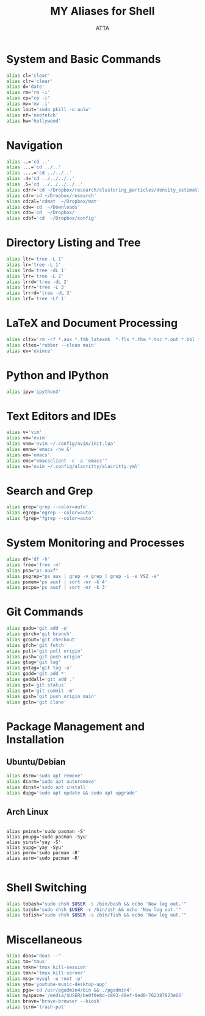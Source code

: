 #+TITLE: MY Aliases for Shell
#+PROPERTY: header-args :tangle ~/.myaliasrc
#+STARTUP: showeverything
#+AUTHOR: ATTA


* System and Basic Commands
#+BEGIN_SRC bash
alias cl='clear'
alias clr='clear'
alias d='date'
alias rm='rm -i'
alias cp="cp -i"
alias mv='mv -i'
alias lout='sudo pkill -u aulw'
alias nf='neofetch'
alias hw='hollywood'
#+END_SRC

* Navigation
#+BEGIN_SRC bash
alias ..='cd ..'
alias ...='cd ../..'
alias ....='cd ../../..'
alias .4='cd ../../../..'
alias .5='cd ../../../../..'
alias cdrr='cd ~/Dropbox/research/clustering_particles/density_estimation'
alias cdr='cd ~/Dropbox/research'
alias cdcal='cdmat  ~/Dropbox/mat'
alias cdw='cd  ~/Downloads'
alias cdb='cd  ~/Dropbox/'
alias cdbf='cd  ~/Dropbox/config'
#+END_SRC

* Directory Listing and Tree
#+BEGIN_SRC bash
alias ltr='tree -L 1'
alias lr='tree -L 1'
alias lrd='tree -dL 1'
alias lrr='tree -L 2'
alias lrrd='tree -dL 2'
alias lrrr='tree -L 3'
alias lrrrd='tree -dL 3'
alias lrf='tree -Lf 1'
#+END_SRC

* LaTeX and Document Processing
#+BEGIN_SRC bash
alias cltx='rm -rf *.aux *.fdb_latexmk  *.fls *.thm *.toc *.out *.bbl *.blg *.log'
alias cltex='rubber --clean main'
alias ev='evince'
#+END_SRC

* Python and IPython
#+BEGIN_SRC bash
alias ipy='ipython3'
#+END_SRC

* Text Editors and IDEs
#+BEGIN_SRC bash
  alias v='vim'
  alias vm='nvim'
  alias vnm='nvim ~/.config/nvim/init.lua'
  alias emnw='emacs -nw &'
  alias em='emacs'
  alias emc="emacsclient -c -a 'emacs'"
  alias va='nvim ~/.config/alacritty/alacritty.yml'
#+END_SRC

* Search and Grep
#+BEGIN_SRC bash
alias grep='grep --color=auto'
alias egrep='egrep --color=auto'
alias fgrep='fgrep --color=auto'
#+END_SRC

* System Monitoring and Processes
#+BEGIN_SRC bash
alias df='df -h'
alias free='free -m'
alias psa="ps auxf"
alias psgrep="ps aux | grep -v grep | grep -i -e VSZ -e"
alias psmem='ps auxf | sort -nr -k 4'
alias pscpu='ps auxf | sort -nr -k 3'
#+END_SRC

* Git Commands
#+BEGIN_SRC bash
alias gadu='git add -u'
alias gbrch='git branch'
alias gcout='git checkout'
alias gfch='git fetch'
alias pull='git pull origin'
alias push='git push origin'
alias gtag='git tag'
alias gntag='git tag -a'
alias gadd='git add *'
alias gaddall='git add .'
alias gst='git status'
alias gmt='git commit -m'
alias gpsh='git push origin main'
alias gcln='git clone'
#+END_SRC

* Package Management and Installation
** Ubuntu/Debian
#+BEGIN_SRC bash
alias dsrm='sudo apt remove'
alias dsarm='sudo apt autoremove'
alias dinst='sudo apt install'
alias dupg='sudo apt update && sudo apt upgrade'
#+END_SRC

** Arch Linux
#+BEGIN_SRC elisp

alias pminst='sudo pacman -S'
alias pmupg='sudo pacman -Syu'
alias yinst='yay -S'
alias yupg='yay -Syu'
alias pmrm='sudo pacman -R'
alias asrm='sudo pacman -R'
  
#+END_SRC 



* Shell Switching
#+BEGIN_SRC bash
alias tobash="sudo chsh $USER -s /bin/bash && echo 'Now log out.'"
alias tozsh="sudo chsh $USER -s /bin/zsh && echo 'Now log out.'"
alias tofish="sudo chsh $USER -s /bin/fish && echo 'Now log out.'"
#+END_SRC

* Miscellaneous
#+BEGIN_SRC bash
alias doas="doas --"
alias tm='tmux'
alias tmkn='tmux kill-session'
alias tmkr='tmux kill-server'
alias msq='mysql -u root -p'
alias ytm='youtube-music-desktop-app'
alias pga='cd /usr/pgadmin4/bin && ./pgadmin4'
alias myspace='/media/$USER/be0f0e8d-c893-48ef-9ed0-762387823e66'
alias brave='brave-browser --kiosk'
alias tcrm='trash-put'
#+END_SRC
